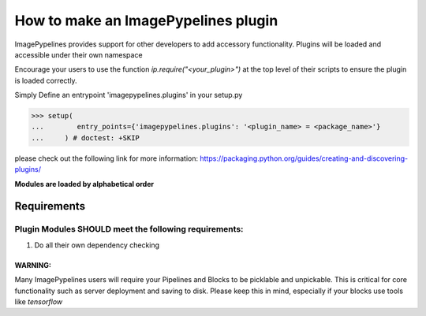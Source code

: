 ====================================
How to make an ImagePypelines plugin
====================================

ImagePypelines provides support for other developers to add accessory
functionality. Plugins will be loaded and accessible under their own namespace

Encourage your users to use the function *ip.require("<your_plugin>")*
at the top level of their scripts to ensure the plugin is loaded correctly.

Simply Define an entrypoint 'imagepypelines.plugins' in your setup.py

.. code-block:: python

    >>> setup(
    ...        entry_points={'imagepypelines.plugins': '<plugin_name> = <package_name>'}
    ...     ) # doctest: +SKIP

please check out the following link for more information:
https://packaging.python.org/guides/creating-and-discovering-plugins/

**Modules are loaded by alphabetical order**

Requirements
============

Plugin Modules SHOULD meet the following requirements:
------------------------------------------------------

1) Do all their own dependency checking


WARNING:
~~~~~~~~
Many ImagePypelines users will require your Pipelines and Blocks to be
picklable and unpickable. This is critical for core functionality such as
server deployment and saving to disk. Please keep this in mind, especially if
your blocks use tools like `tensorflow`
